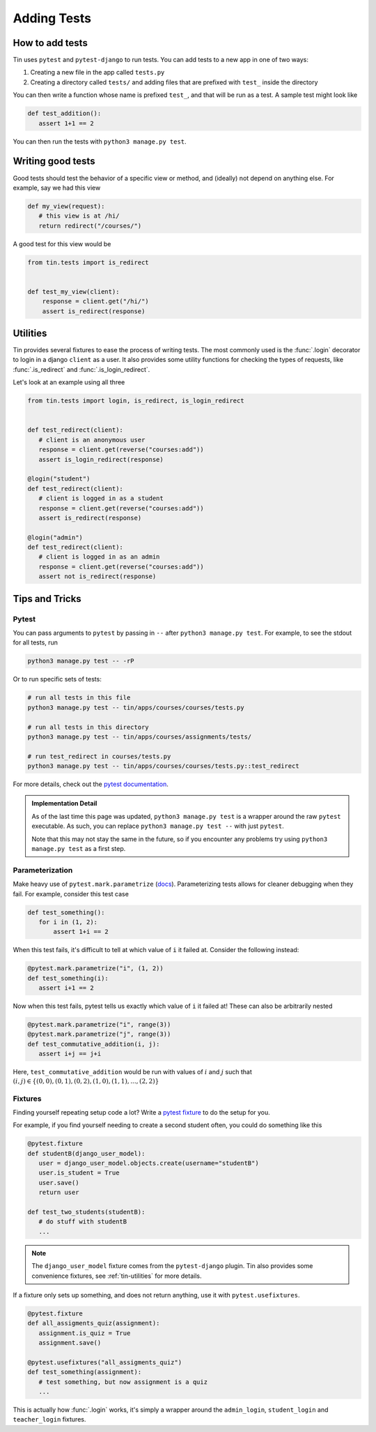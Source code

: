 ############
Adding Tests
############


How to add tests
----------------

Tin uses ``pytest`` and ``pytest-django`` to run tests. You can add tests
to a new app in one of two ways:

1. Creating a new file in the app called ``tests.py``
2. Creating a directory called ``tests/`` and adding files that are prefixed with ``test_``
   inside the directory

You can then write a function whose name is prefixed ``test_``, and that
will be run as a test. A sample test might look like

.. code-block:: python

   def test_addition():
      assert 1+1 == 2

You can then run the tests with ``python3 manage.py test``.


Writing good tests
------------------
Good tests should test the behavior of a specific view or method, and (ideally) not depend on anything else.
For example, say we had this view

.. code-block:: python

   def my_view(request):
      # this view is at /hi/
      return redirect("/courses/")

A good test for this view would be

.. code-block:: python

    from tin.tests import is_redirect


    def test_my_view(client):
        response = client.get("/hi/")
        assert is_redirect(response)


.. _tin-utilities:

Utilities
---------
Tin provides several fixtures to ease the process of writing tests.
The most commonly used is the :func:`.login` decorator to login in a
django ``client`` as a user. It also provides some utility functions
for checking the types of requests, like :func:`.is_redirect` and :func:`.is_login_redirect`.

Let's look at an example using all three

.. code-block:: python

   from tin.tests import login, is_redirect, is_login_redirect


   def test_redirect(client):
      # client is an anonymous user
      response = client.get(reverse("courses:add"))
      assert is_login_redirect(response)

   @login("student")
   def test_redirect(client):
      # client is logged in as a student
      response = client.get(reverse("courses:add"))
      assert is_redirect(response)

   @login("admin")
   def test_redirect(client):
      # client is logged in as an admin
      response = client.get(reverse("courses:add"))
      assert not is_redirect(response)



Tips and Tricks
---------------

Pytest
~~~~~~
You can pass arguments to ``pytest`` by passing in ``--``
after ``python3 manage.py test``. For example, to see the stdout
for all tests, run

.. code-block::

   python3 manage.py test -- -rP

Or to run specific sets of tests:

.. code-block::

   # run all tests in this file
   python3 manage.py test -- tin/apps/courses/courses/tests.py

   # run all tests in this directory
   python3 manage.py test -- tin/apps/courses/assignments/tests/

   # run test_redirect in courses/tests.py
   python3 manage.py test -- tin/apps/courses/courses/tests.py::test_redirect

For more details, check out the `pytest documentation <https://docs.pytest.org/en/stable/>`_.

.. admonition:: Implementation Detail

   As of the last time this page was updated,
   ``python3 manage.py test`` is a wrapper around the raw ``pytest``
   executable. As such, you can replace ``python3 manage.py test --`` with just ``pytest``.

   Note that this may not stay the same in the future, so if you encounter any problems
   try using ``python3 manage.py test`` as a first step.

Parameterization
~~~~~~~~~~~~~~~~
Make heavy use of ``pytest.mark.parametrize`` (`docs <https://docs.pytest.org/en/stable/how-to/parametrize.html>`_).
Parameterizing tests allows for cleaner debugging when they fail. For example, consider this test case

.. code-block:: python

   def test_something():
      for i in (1, 2):
          assert 1+i == 2

When this test fails, it's difficult to tell at which value of ``i``
it failed at. Consider the following instead:

.. code-block:: python

   @pytest.mark.parametrize("i", (1, 2))
   def test_something(i):
      assert i+1 == 2


Now when this test fails, pytest tells us exactly which value of ``i`` it failed at!
These can also be arbitrarily nested

.. code-block:: python

   @pytest.mark.parametrize("i", range(3))
   @pytest.mark.parametrize("j", range(3))
   def test_commutative_addition(i, j):
      assert i+j == j+i

Here, ``test_commutative_addition`` would be run
with values of :math:`i` and :math:`j` such that
:math:`(i,j)\in\{(0, 0), (0, 1), (0, 2), (1, 0), (1, 1), ..., (2, 2)\}`

Fixtures
~~~~~~~~
Finding yourself repeating setup code a lot? Write a `pytest fixture <https://docs.pytest.org/en/7.1.x/how-to/fixtures.html>`_
to do the setup for you.

For example, if you find yourself needing to create a second student often, you could do something like this

.. code-block:: python

   @pytest.fixture
   def studentB(django_user_model):
      user = django_user_model.objects.create(username="studentB")
      user.is_student = True
      user.save()
      return user

   def test_two_students(studentB):
      # do stuff with studentB
      ...


.. note::

   The ``django_user_model`` fixture comes from the ``pytest-django`` plugin.
   Tin also provides some convenience fixtures, see :ref:`tin-utilities` for more details.



If a fixture only sets up something, and does not return
anything, use it with ``pytest.usefixtures``.

.. code-block:: python

   @pytest.fixture
   def all_assigments_quiz(assignment):
      assignment.is_quiz = True
      assignment.save()

   @pytest.usefixtures("all_assigments_quiz")
   def test_something(assignment):
      # test something, but now assignment is a quiz
      ...


This is actually how :func:`.login` works, it's simply a wrapper around
the ``admin_login``, ``student_login`` and ``teacher_login`` fixtures.
